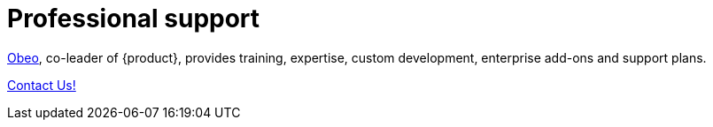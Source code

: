 = Professional support

https://www.obeosoft.com/en/[Obeo], co-leader of {product}, provides training, expertise, custom development, enterprise add-ons and support plans.

https://www.obeosoft.com/en/contact[Contact Us!]